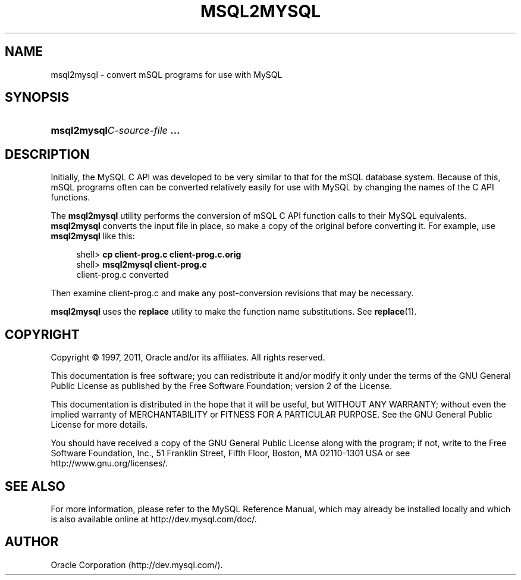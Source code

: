 '\" t
.\"     Title: \fBmsql2mysql\fR
.\"    Author: [FIXME: author] [see http://docbook.sf.net/el/author]
.\" Generator: DocBook XSL Stylesheets v1.75.2 <http://docbook.sf.net/>
.\"      Date: 10/11/2011
.\"    Manual: MySQL Database System
.\"    Source: MySQL 5.5
.\"  Language: English
.\"
.TH "\FBMSQL2MYSQL\FR" "1" "10/11/2011" "MySQL 5\&.5" "MySQL Database System"
.\" -----------------------------------------------------------------
.\" * set default formatting
.\" -----------------------------------------------------------------
.\" disable hyphenation
.nh
.\" disable justification (adjust text to left margin only)
.ad l
.\" -----------------------------------------------------------------
.\" * MAIN CONTENT STARTS HERE *
.\" -----------------------------------------------------------------
.\" msql2mysql
.SH "NAME"
msql2mysql \- convert mSQL programs for use with MySQL
.SH "SYNOPSIS"
.HP \w'\fBmsql2mysql\fR\fB\fIC\-source\-file\fR\fR\fB\ \&.\&.\&.\fR\ 'u
\fBmsql2mysql\fR\fB\fIC\-source\-file\fR\fR\fB \&.\&.\&.\fR
.SH "DESCRIPTION"
.PP
Initially, the MySQL C API was developed to be very similar to that for the mSQL database system\&. Because of this, mSQL programs often can be converted relatively easily for use with MySQL by changing the names of the C API functions\&.
.PP
The
\fBmsql2mysql\fR
utility performs the conversion of mSQL C API function calls to their MySQL equivalents\&.
\fBmsql2mysql\fR
converts the input file in place, so make a copy of the original before converting it\&. For example, use
\fBmsql2mysql\fR
like this:
.sp
.if n \{\
.RS 4
.\}
.nf
shell> \fBcp client\-prog\&.c client\-prog\&.c\&.orig\fR
shell> \fBmsql2mysql client\-prog\&.c\fR
client\-prog\&.c converted
.fi
.if n \{\
.RE
.\}
.PP
Then examine
client\-prog\&.c
and make any post\-conversion revisions that may be necessary\&.
.PP
\fBmsql2mysql\fR
uses the
\fBreplace\fR
utility to make the function name substitutions\&. See
\fBreplace\fR(1)\&.
.SH "COPYRIGHT"
.br
.PP
Copyright \(co 1997, 2011, Oracle and/or its affiliates. All rights reserved.
.PP
This documentation is free software; you can redistribute it and/or modify it only under the terms of the GNU General Public License as published by the Free Software Foundation; version 2 of the License.
.PP
This documentation is distributed in the hope that it will be useful, but WITHOUT ANY WARRANTY; without even the implied warranty of MERCHANTABILITY or FITNESS FOR A PARTICULAR PURPOSE. See the GNU General Public License for more details.
.PP
You should have received a copy of the GNU General Public License along with the program; if not, write to the Free Software Foundation, Inc., 51 Franklin Street, Fifth Floor, Boston, MA 02110-1301 USA or see http://www.gnu.org/licenses/.
.sp
.SH "SEE ALSO"
For more information, please refer to the MySQL Reference Manual,
which may already be installed locally and which is also available
online at http://dev.mysql.com/doc/.
.SH AUTHOR
Oracle Corporation (http://dev.mysql.com/).
